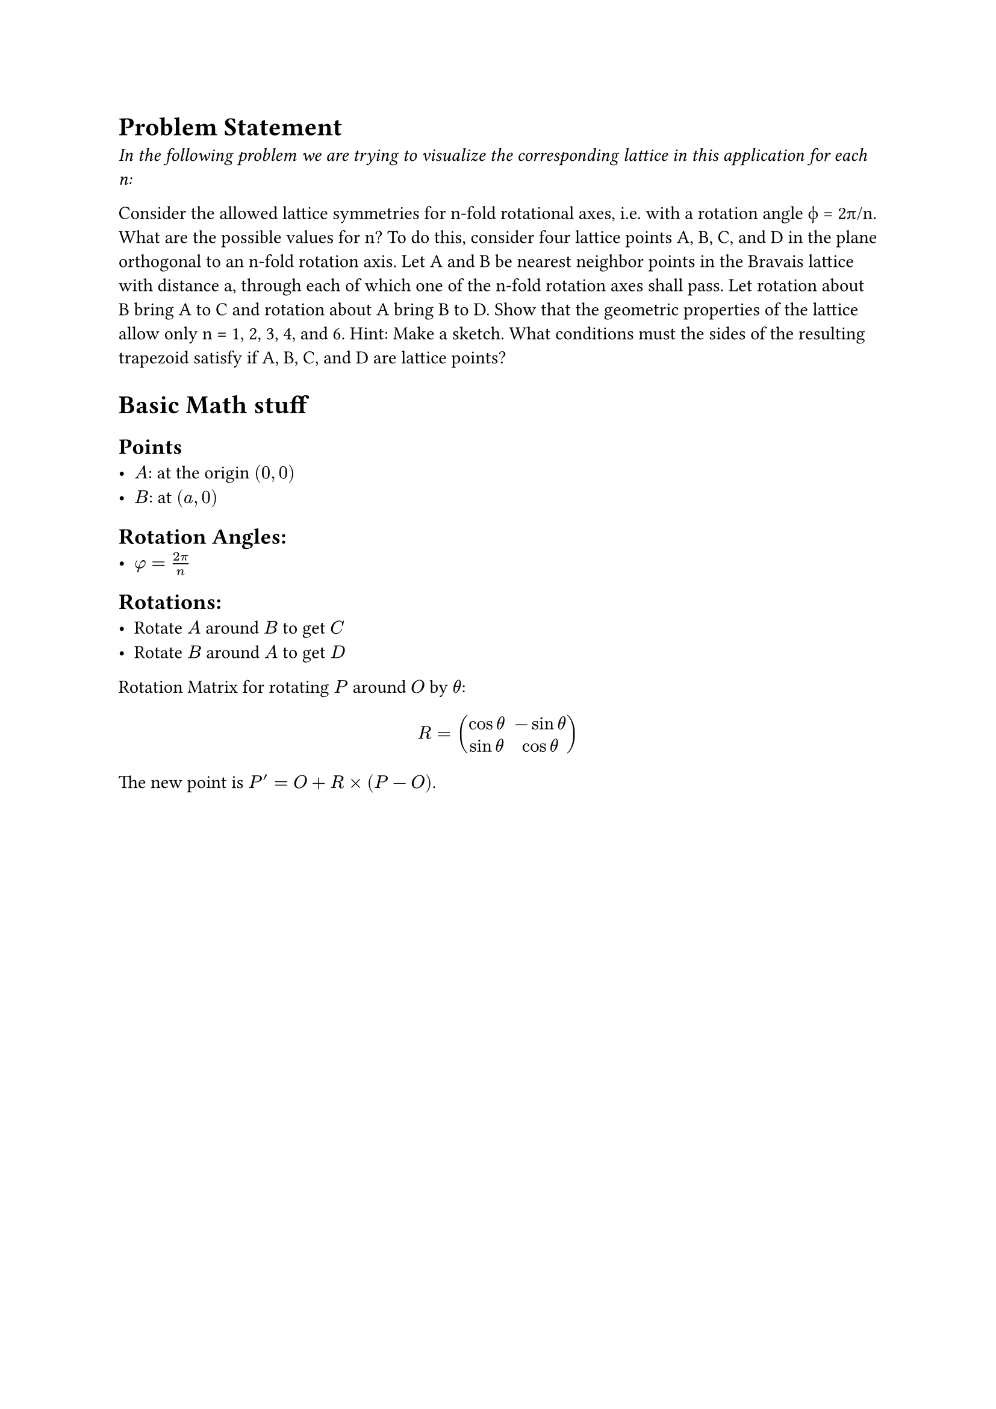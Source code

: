 
= Problem Statement
_In the following problem we are trying to visualize the corresponding lattice in this application for each n:_

Consider the allowed lattice symmetries for n-fold rotational axes, i.e. with a rotation
angle ϕ = 2π/n. What are the possible values for n? To do this, consider four lattice
points A, B, C, and D in the plane orthogonal to an n-fold rotation axis. Let A and B be
nearest neighbor points in the Bravais lattice with distance a, through each of which one
of the n-fold rotation axes shall pass. Let rotation about B bring A to C and rotation
about A bring B to D. Show that the geometric properties of the lattice allow only n =
1, 2, 3, 4, and 6.
Hint: Make a sketch. What conditions must the sides of the resulting trapezoid
satisfy if A, B, C, and D are lattice points?

= Basic Math stuff
== Points
- $A$: at the origin $(0,0)$
- $B$: at $(a,0)$
== Rotation Angles:
- $phi = (2 pi)/n$
== Rotations:
- Rotate $A$ around $B$ to get $C$
- Rotate $B$ around $A$ to get $D$

Rotation Matrix for rotating $P$ around $O$ by $theta$:
$ R = mat(cos theta, -sin theta; sin theta, cos theta) $
The new point is $P' = O + R times (P - O)$.
